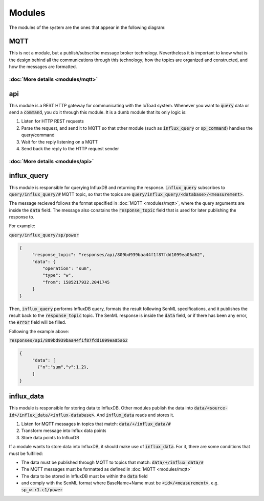 ========
Modules
========

The modules of the system are the ones that appear in the following diagram:

.. image:: _static/imgs/system-architecture.svg

MQTT
-----
This is not a module, but a publish/subscribe message broker technology. Nevertheless it is important to know
what is the design behind all the communications through this technology; how the topics
are organized and constructed, and how the messages are formatted.

:doc:`More details <modules/mqtt>`
~~~~~~~~~~~~~~~~~~~~~~~~~~~~~~~~~~

api
----
This module is a REST HTTP gateway for communicating with the IoToad system.
Whenever you want to :code:`query` data or send a :code:`command`, you do it through this module.
It is a dumb module that its only logic is:

#. Listen for HTTP REST requests
#. Parse the request, and send it to MQTT so that other module
   (such as :code:`influx_query` or :code:`sp_command`) handles the query/command
#. Wait for the reply listening on a MQTT
#. Send back the reply to the HTTP request sender


.. image:: _static/imgs/flow-api.svg


:doc:`More details <modules/api>`
~~~~~~~~~~~~~~~~~~~~~~~~~~~~~~~~~~


influx_query
------------
This module is responsible for querying InfluxDB and returning the response.
:code:`influx_query` subscribes to :code:`query/influx_query/#` MQTT topic,
so that the topics are :code:`query/influx_query/<database>/<measurement>`.

The message recieved follows the format specified in :doc:`MQTT <modules/mqtt>`,
where the query arguments are inside the :code:`data` field. The message also conatains
the :code:`response_topic` field that is used for later publishing the response to.

For example:

:code:`query/influx_query/sp/power`

.. code-block:: json

   {
        "response_topic": "responses/api/809bd939baa44f1f87fdd1099ea05a62",
        "data": {
            "operation": "sum",
            "type": "w",
            "from": 1585217932.2041745
        }
   }

Then, :code:`influx_query` performs InfluxDB query, formats the result following SenML specifications,
and it publishes the result back to the :code:`response_topic` topic. The SenML response is
inside the :code:`data` field, or if there has been any error, the :code:`error` field will be filled.

Following the example above:

:code:`responses/api/809bd939baa44f1f87fdd1099ea05a62`

.. code-block:: json

   {
        "data": [
          {"n":"sum","v":1.2},
        ]
   }


influx_data
------------
This module is responsible for storing data to InfluxDB. Other modules
publish the data into :code:`data/<source-id>/influx_data/<influx-database>`.
And :code:`influx_data` reads and stores it.

#. Listen for MQTT messages in topics that match: :code:`data/+/influx_data/#`
#. Transform message into Influx data points
#. Store data points to InfluxDB

If a module wants to store data into InfluxDB, it should make use of :code:`influx_data`.
For it, there are some conditions that must be fulfilled:

- The data must be published through MQTT to topics that match: :code:`data/+/influx_data/#`
- The MQTT messages must be formatted as defined in :doc:`MQTT <modules/mqtt>`
- The data to be stored in InfluxDB must be within the :code:`data` field
- and comply with the SenML format where BaseName+Name must be :code:`<id>/<measurement>`,
  e.g. :code:`sp_w.r1.c1/power`


